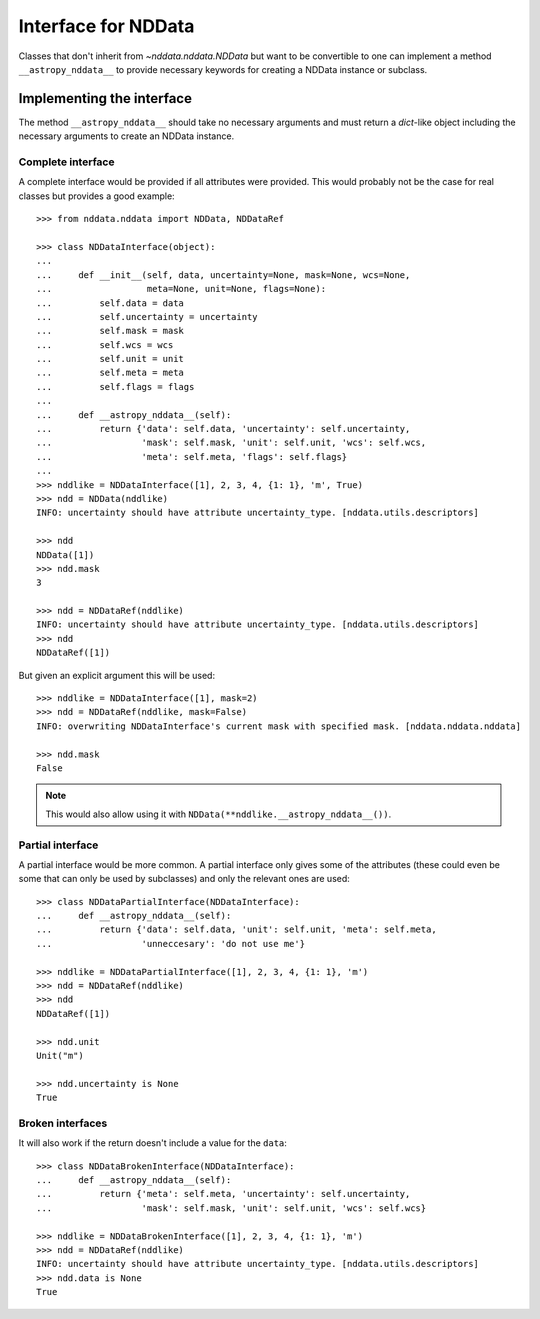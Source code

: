 .. _nddata_interface:

Interface for NDData
====================

Classes that don't inherit from `~nddata.nddata.NDData` but want to be
convertible to one can implement a method ``__astropy_nddata__`` to provide
necessary keywords for creating a NDData instance or subclass.

Implementing the interface
--------------------------

The method ``__astropy_nddata__`` should take no necessary arguments and
must return a `dict`-like object including the necessary arguments to create
an NDData instance.

Complete interface
^^^^^^^^^^^^^^^^^^

A complete interface would be provided if all attributes were provided. This
would probably not be the case for real classes but provides a good example::

    >>> from nddata.nddata import NDData, NDDataRef

    >>> class NDDataInterface(object):
    ...
    ...     def __init__(self, data, uncertainty=None, mask=None, wcs=None,
    ...                  meta=None, unit=None, flags=None):
    ...         self.data = data
    ...         self.uncertainty = uncertainty
    ...         self.mask = mask
    ...         self.wcs = wcs
    ...         self.unit = unit
    ...         self.meta = meta
    ...         self.flags = flags
    ...
    ...     def __astropy_nddata__(self):
    ...         return {'data': self.data, 'uncertainty': self.uncertainty,
    ...                 'mask': self.mask, 'unit': self.unit, 'wcs': self.wcs,
    ...                 'meta': self.meta, 'flags': self.flags}
    ...
    >>> nddlike = NDDataInterface([1], 2, 3, 4, {1: 1}, 'm', True)
    >>> ndd = NDData(nddlike)
    INFO: uncertainty should have attribute uncertainty_type. [nddata.utils.descriptors]

    >>> ndd
    NDData([1])
    >>> ndd.mask
    3

    >>> ndd = NDDataRef(nddlike)
    INFO: uncertainty should have attribute uncertainty_type. [nddata.utils.descriptors]
    >>> ndd
    NDDataRef([1])

But given an explicit argument this will be used::

    >>> nddlike = NDDataInterface([1], mask=2)
    >>> ndd = NDDataRef(nddlike, mask=False)
    INFO: overwriting NDDataInterface's current mask with specified mask. [nddata.nddata.nddata]

    >>> ndd.mask
    False

.. note::
    This would also allow using it with ``NDData(**nddlike.__astropy_nddata__())``.

Partial interface
^^^^^^^^^^^^^^^^^

A partial interface would be more common. A partial interface only gives some
of the attributes (these could even be some that can only be used by
subclasses) and only the relevant ones are used::

    >>> class NDDataPartialInterface(NDDataInterface):
    ...     def __astropy_nddata__(self):
    ...         return {'data': self.data, 'unit': self.unit, 'meta': self.meta,
    ...                 'unneccesary': 'do not use me'}

    >>> nddlike = NDDataPartialInterface([1], 2, 3, 4, {1: 1}, 'm')
    >>> ndd = NDDataRef(nddlike)
    >>> ndd
    NDDataRef([1])

    >>> ndd.unit
    Unit("m")

    >>> ndd.uncertainty is None
    True

Broken interfaces
^^^^^^^^^^^^^^^^^

It will also work if the return doesn't include a value for the ``data``::

    >>> class NDDataBrokenInterface(NDDataInterface):
    ...     def __astropy_nddata__(self):
    ...         return {'meta': self.meta, 'uncertainty': self.uncertainty,
    ...                 'mask': self.mask, 'unit': self.unit, 'wcs': self.wcs}

    >>> nddlike = NDDataBrokenInterface([1], 2, 3, 4, {1: 1}, 'm')
    >>> ndd = NDDataRef(nddlike)
    INFO: uncertainty should have attribute uncertainty_type. [nddata.utils.descriptors]
    >>> ndd.data is None
    True
